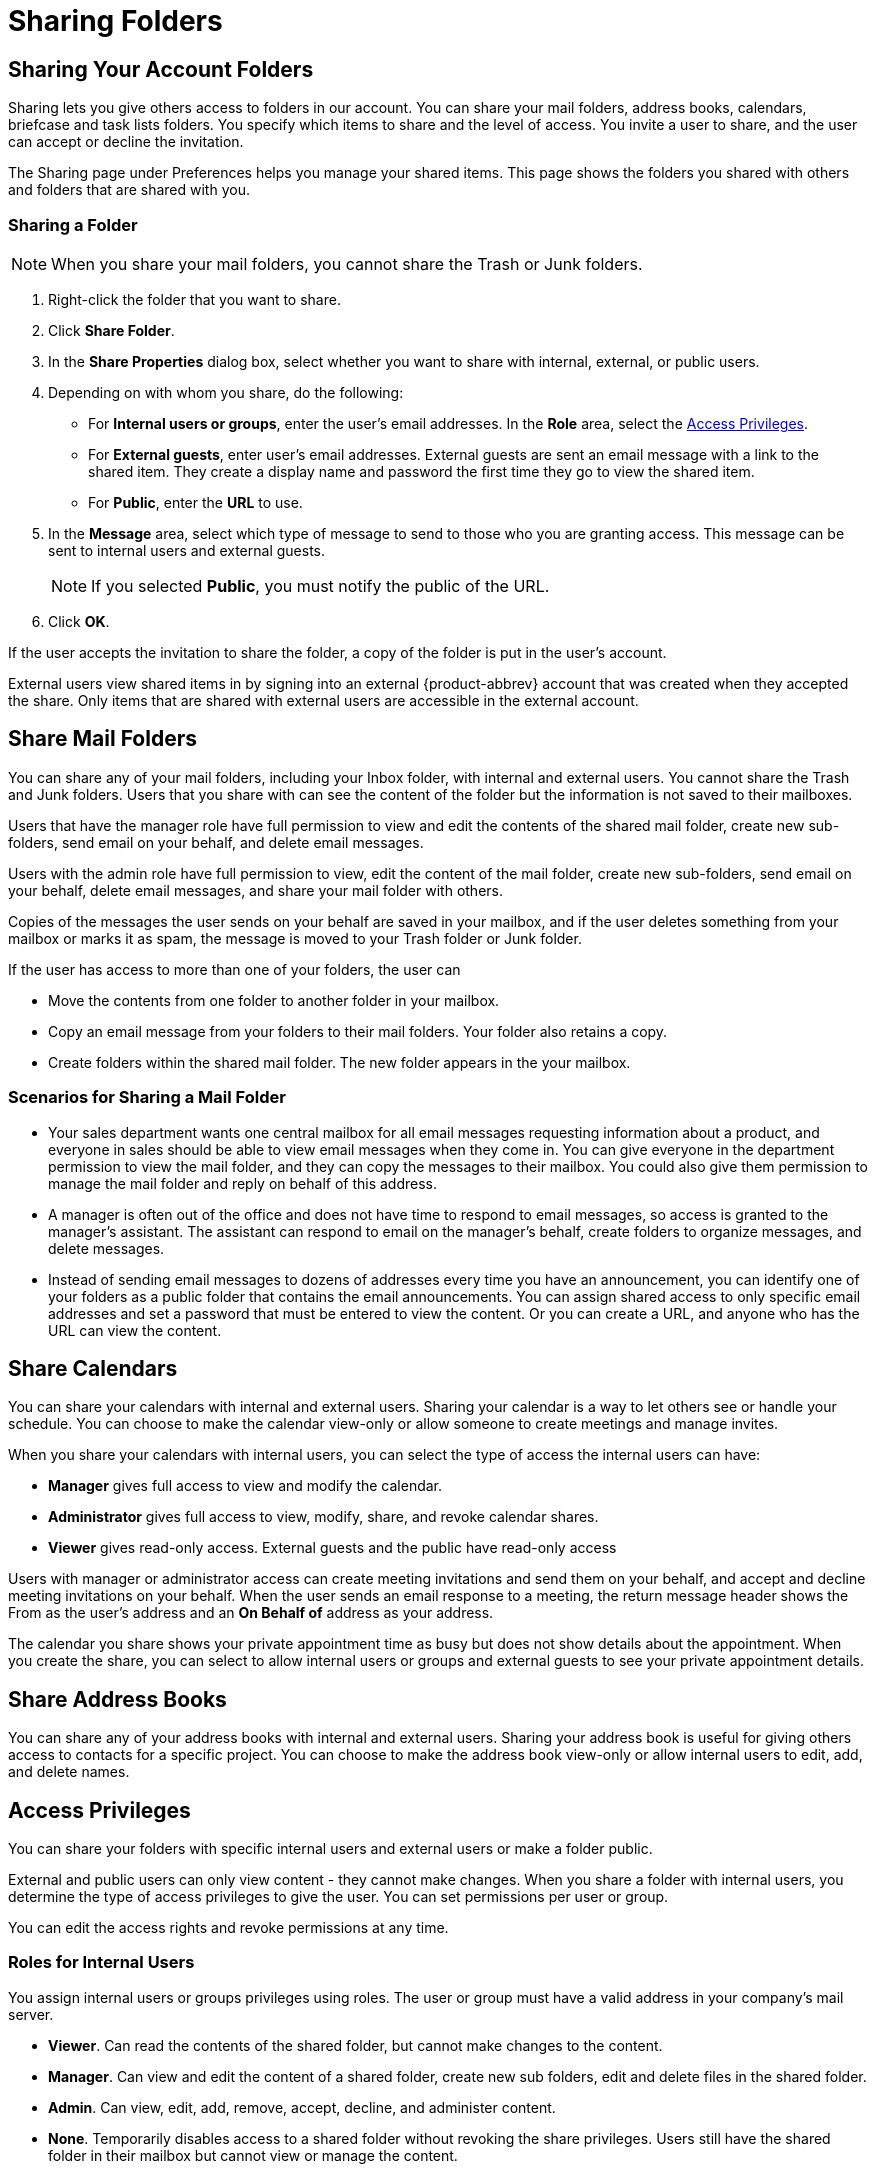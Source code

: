 = Sharing Folders

== Sharing Your Account Folders

Sharing lets you give others access to folders in our account. You can share
your mail folders, address books, calendars, briefcase and task lists
folders. You specify which items to share and the level of access. You
invite a user to share, and the user can accept or decline the invitation.

The Sharing page under Preferences helps you manage your shared items. This
page shows the folders you shared with others and folders that are shared
with you.

=== Sharing a Folder

[NOTE]
When you share your mail folders, you cannot share the Trash or Junk
folders.

  . Right-click the folder that you want to share.

  . Click *Share Folder*.

  . In the *Share Properties* dialog box, select whether you want to share with
    internal, external, or public users.

  . Depending on with whom you share, do the following:

    * For *Internal users or groups*, enter the user’s email addresses. In the
      *Role* area, select the <<_access_privileges>>.

    * For *External guests*, enter user’s email addresses. External guests are
      sent an email message with a link to the shared item. They create a display
      name and password the first time they go to view the shared item.

    * For *Public*, enter the *URL* to use.

  . In the *Message* area, select which type of message to send to those who you
    are granting access. This message can be sent to internal users and external
    guests.
+
[NOTE]
If you selected *Public*, you must notify the public of the URL.

  . Click *OK*.

If the user accepts the invitation to share the folder, a copy of the folder
is put in the user’s account.

External users view shared items in by signing into an external
{product-abbrev} account that was created when they accepted the share. Only
items that are shared with external users are accessible in the external
account.

== Share Mail Folders

You can share any of your mail folders, including your Inbox folder, with
internal and external users. You cannot share the Trash and Junk
folders. Users that you share with can see the content of the folder but the
information is not saved to their mailboxes.

Users that have the manager role have full permission to view and edit the
contents of the shared mail folder, create new sub-folders, send email on
your behalf, and delete email messages.

Users with the admin role have full permission to view, edit the content of
the mail folder, create new sub-folders, send email on your behalf, delete
email messages, and share your mail folder with others.

Copies of the messages the user sends on your behalf are saved in your
mailbox, and if the user deletes something from your mailbox or marks it as
spam, the message is moved to your Trash folder or Junk folder.

If the user has access to more than one of your folders, the user can

  * Move the contents from one folder to another folder in your mailbox.

  * Copy an email message from your folders to their mail folders. Your folder
    also retains a copy.

  * Create folders within the shared mail folder. The new folder appears in the
    your mailbox.

=== Scenarios for Sharing a Mail Folder

  * Your sales department wants one central mailbox for all email messages
    requesting information about a product, and everyone in sales should be able
    to view email messages when they come in. You can give everyone in the
    department permission to view the mail folder, and they can copy the
    messages to their mailbox. You could also give them permission to manage the
    mail folder and reply on behalf of this address.

  * A manager is often out of the office and does not have time to respond to
    email messages, so access is granted to the manager’s assistant. The
    assistant can respond to email on the manager’s behalf, create folders to
    organize messages, and delete messages.

  * Instead of sending email messages to dozens of addresses every time you have
    an announcement, you can identify one of your folders as a public folder
    that contains the email announcements. You can assign shared access to only
    specific email addresses and set a password that must be entered to view the
    content. Or you can create a URL, and anyone who has the URL can view the
    content.

== Share Calendars

You can share your calendars with internal and external users. Sharing your
calendar is a way to let others see or handle your schedule. You can choose
to make the calendar view-only or allow someone to create meetings and
manage invites.

When you share your calendars with internal users, you can select the type
of access the internal users can have:

  * *Manager* gives full access to view and modify the calendar.

  * *Administrator* gives full access to view, modify, share, and revoke
    calendar shares.

  * *Viewer* gives read-only access. External guests and the public have
    read-only access

Users with manager or administrator access can create meeting invitations
and send them on your behalf, and accept and decline meeting invitations on
your behalf. When the user sends an email response to a meeting, the return
message header shows the From as the user’s address and an *On Behalf of*
address as your address.

The calendar you share shows your private appointment time as busy but does
not show details about the appointment. When you create the share, you can
select to allow internal users or groups and external guests to see your
private appointment details.

== Share Address Books

You can share any of your address books with internal and external
users. Sharing your address book is useful for giving others access to
contacts for a specific project. You can choose to make the address book
view-only or allow internal users to edit, add, and delete names.

== Access Privileges

You can share your folders with specific internal users and external users
or make a folder public.

External and public users can only view content - they cannot make
changes. When you share a folder with internal users, you determine the type
of access privileges to give the user. You can set permissions per user or
group.

You can edit the access rights and revoke permissions at any time.

=== Roles for Internal Users

You assign internal users or groups privileges using roles. The user or
group must have a valid address in your company’s mail server.

  * *Viewer*. Can read the contents of the shared folder, but cannot make
    changes to the content.

  * *Manager*. Can view and edit the content of a shared folder, create new
    sub folders, edit and delete files in the shared folder.

  * *Admin*. Can view, edit, add, remove, accept, decline, and administer
    content.

  * *None*. Temporarily disables access to a shared folder without revoking
    the share privileges. Users still have the shared folder in their
    mailbox but cannot view or manage the content.

== Share a Folder from the Preferences Sharing Page

  . Go to the *Preferences>Sharing* page.

  . In the *Share a Folder* section, select the type of folder to share from the
    drop-down menu.

  . Click *Share*.

  . Select the folder to share and click *OK*.

  . In the *Share Properties* dialog box, select whether you want to share with
    internal, external, or public users.

  . Depending on with whom you share, do the following:

    * For *Internal users or groups*, enter the user’s email addresses. In the
      *Role* area, select the access privileges.

    * For *External guests*, enter user’s email addresses. External guests are
      sent an email message with a link to the shared item. They create a display
      name and password the first time they view the shared item.

    * For the *Public*, enter the *URL* to use.

  . In the *Message* area, select which type of message to send to those who you
    are granting access. This message can be sent to internal users and external
    guests.
+
[NOTE]
If you select *Public*, you must notify the public of the URL.

  . Click *OK*.

== Change Access From the Sharing Preferences Page

  . In the Folders shared by me section on the Sharing page select the name of
    the user to change.

  . In the Actions column you can edit, revoke or resend a shared item.
+
[cols="1,2a", options="header"]
|=======================================================================
|Option |Description

|Edit |

To open the Shared Properties dialog and change the role.

|Revoke |

To open the Revoke Share dialog and cancel the shared folder.

|Resend |

To resend the share notice.

|=======================================================================

== Changing User Access to a Shared Folder

You can change the share privileges that you have assigned to a user or
group.

  . Right-click on the shared folder to change and select *Edit Properties*. The
    *Folder Properties* dialog box displays the names that share the folder.

  . Under *Sharing for this folder*, click *Edit* next to the name to change.

  . In the *Share Properties* dialog box, change the privileges.
+
You can temporarily disable access to a shared folder without revoking the
share privileges by selecting *None*.

  . Select whether you want to inform the user via email.

  . Click *OK*.

== Removing User Access to a Shared Folder

  . Click the shared folder and select *Edit Properties*. The Folder Properties
    dialog box displays the names that share the folder.

  . Click *Revoke* next to the user name that is being removed.

  . In the *Revoke Share* dialog box select whether to send a standard message
    or to add a note to your message.

  . Click *Yes*.

The user can no longer access your folder.

== Accepting an Invitation to Share Items

If you receive an email notice that you have been granted access to share
another person's mail folder, you can accept or decline the share.

If you accept, the shared folder displays in the specified application’s
list in the Overview pane. This information is not actually saved in your
mailbox.

  . To accept the invitation, click *Accept Share*.

  . In the *Accept Share* dialog box, you can change the folder name and select
    a color to highlight the folder.

  . Select whether to send a confirmation to the person who sent the invitation.

  . Click *Yes*. The folder is added to your Overview pane, and the message is
    moved to your Trash folder.

== Managing Your Shared Items

The *Preferences>Sharing* page shows items that are shared with you and
items that are shared by you. You can also find items that have been shared
with you but you have not yet accepted the share. This page is organized
into the following sections:

  * Folders that have been shared with me but not yet accepted. In this section
    you toggle between two views:

    * *Show folders shared with me through a distribution list*. This
      option is selected by default. If folders are shared with you through
      a DL, the fields are populated with the shared item information.

    * *Show folders shared with me by the following user*. When you select
      this option, enter a name of a user that has shared an item with
      you. The information is displayed in one of the fields depending on
      whether you have accepted a share invitation or not. You can view
      information from one user at a time. The details are not saved.

  * *Folders shared with me that I have accepted*. In this section, the
    folders that are shared with you are listed.

  * *Folders shared by me*. In this section your shared folders are listed
    with details about how the share was set up, including the role you
    assigned the user and the item shared. You can edit the share
    properties, revoke permissions to your share, and resend the
    invitation.

  * *Share a Folder*. You can share your email, address book, calendar,
    tasks, , and briefcase folders from here as well.

== Finding Items Shared With You

Sometimes you might not get an email notification that an item is shared
with you, or your organization might have shared items with the public that
you would like to find. The Find Shares link helps you find items that can
be shared with you.

  . From the Mail tab in the Overview pane, click the gear icon in *Mail
    Folders* heading.

  . Click *Find Shares*.

  . In the Add Shared Folder dialog box, select the item shared with you that
    you have not accepted, or in the *Finds Shares* text box, enter an email
    address to see if an item was shared with you from that address.

  . In the Include drop down menu, select which application to search. Select
    *All applications* to search all applications for items shared with you.

  . Click *Search*.

  . Select the items you want to accept.

  . Click *Add*.

